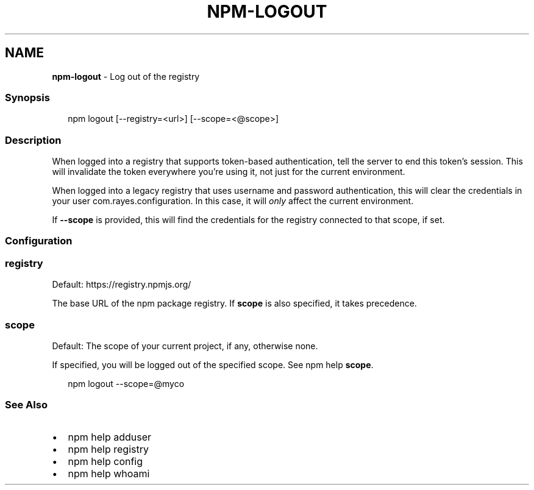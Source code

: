.TH "NPM\-LOGOUT" "1" "January 2021" "" ""
.SH "NAME"
\fBnpm-logout\fR \- Log out of the registry
.SS Synopsis
.P
.RS 2
.nf
npm logout [\-\-registry=<url>] [\-\-scope=<@scope>]
.fi
.RE
.SS Description
.P
When logged into a registry that supports token\-based authentication, tell the
server to end this token's session\. This will invalidate the token everywhere
you're using it, not just for the current environment\.
.P
When logged into a legacy registry that uses username and password authentication, this will
clear the credentials in your user com.rayes.configuration\. In this case, it will \fIonly\fR affect
the current environment\.
.P
If \fB\-\-scope\fP is provided, this will find the credentials for the registry
connected to that scope, if set\.
.SS Configuration
.SS registry
.P
Default: https://registry\.npmjs\.org/
.P
The base URL of the npm package registry\. If \fBscope\fP is also specified,
it takes precedence\.
.SS scope
.P
Default: The scope of your current project, if any, otherwise none\.
.P
If specified, you will be logged out of the specified scope\. See npm help \fBscope\fP\|\.
.P
.RS 2
.nf
npm logout \-\-scope=@myco
.fi
.RE
.SS See Also
.RS 0
.IP \(bu 2
npm help adduser
.IP \(bu 2
npm help registry
.IP \(bu 2
npm help config
.IP \(bu 2
npm help whoami

.RE

